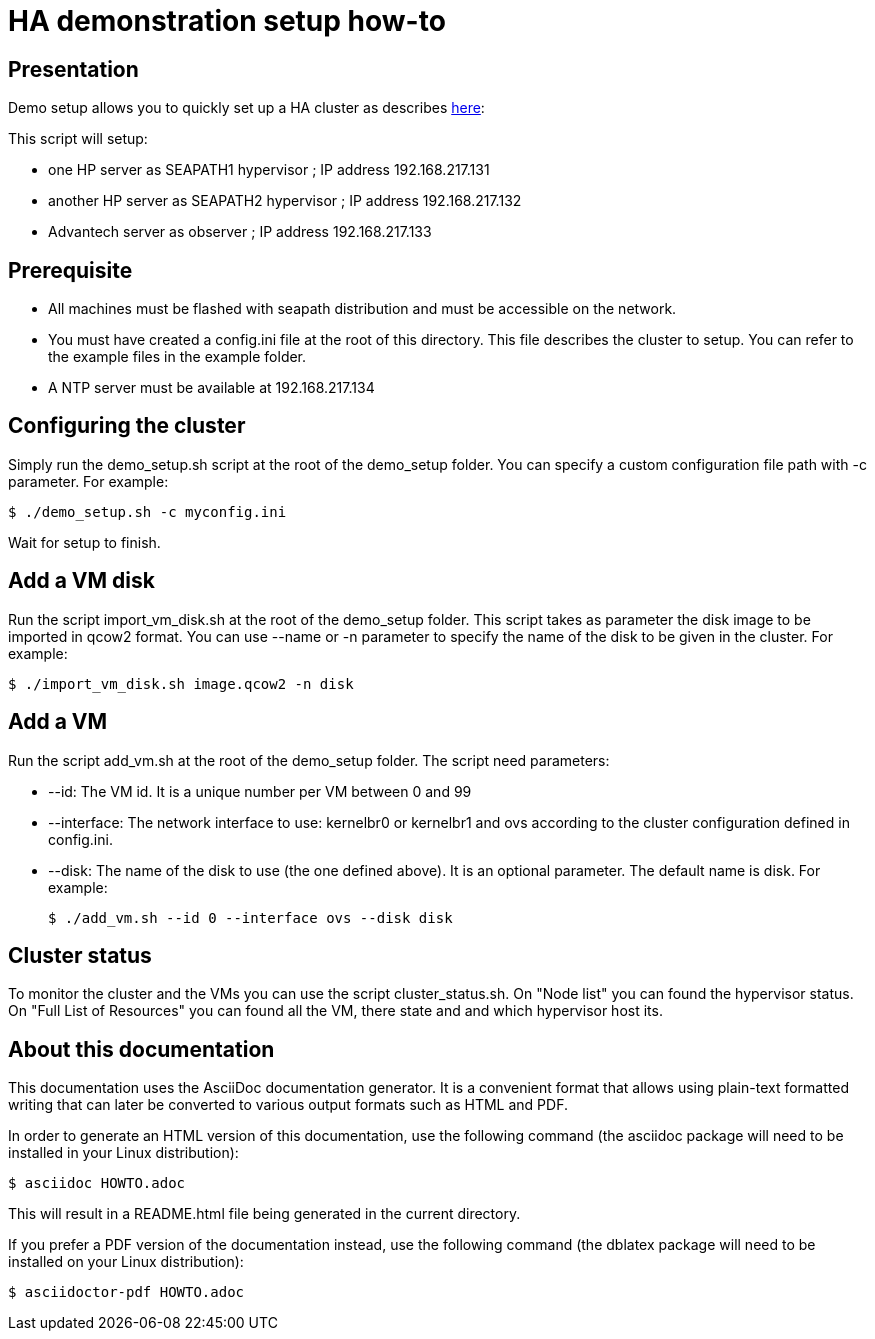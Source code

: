 // Copyright (C) 2020, RTE (http://www.rte-france.com)
// SPDX-License-Identifier: CC-BY-4.0

HA demonstration setup how-to
=============================

== Presentation
Demo setup allows you to quickly set up a HA cluster as describes
https://r1.sfl.team/projects/rte-votp/wiki/Our_HA_setup[here]:

This script will setup:

- one HP server as SEAPATH1 hypervisor ; IP address 192.168.217.131
- another HP server as SEAPATH2 hypervisor ; IP address 192.168.217.132
- Advantech server as observer ; IP address 192.168.217.133

== Prerequisite
- All machines must be flashed with seapath distribution and must be accessible on
the network.
- You must have created a config.ini file at the root of this directory. This file
describes the cluster to setup. You can refer to the example files in the
example folder.
- A NTP server must be available at 192.168.217.134

== Configuring the cluster
Simply run the demo_setup.sh script at the root of the demo_setup folder.
You can specify a custom configuration file path with -c parameter.
For example:

 $ ./demo_setup.sh -c myconfig.ini

Wait for setup to finish.

== Add a VM disk
Run the script import_vm_disk.sh at the root of the demo_setup folder.
This script takes as parameter the disk image to be imported in qcow2 format.
You can use --name or -n parameter to specify the name of the disk to be given
in the cluster. For example:

 $ ./import_vm_disk.sh image.qcow2 -n disk

== Add a VM
Run the script add_vm.sh at the root of the demo_setup folder.
The script need parameters:

- --id:        The VM id. It is a unique number per VM between 0 and 99
- --interface: The network interface to use: kernelbr0 or kernelbr1 and ovs
              according to the cluster configuration defined in config.ini.
- --disk:      The name of the disk to use (the one defined above). It is an
              optional parameter. The default name is disk.
For example:

  $ ./add_vm.sh --id 0 --interface ovs --disk disk

== Cluster status
To monitor the cluster and the VMs you can use the script cluster_status.sh.
On "Node list" you can found the hypervisor status. On "Full List of Resources"
you can found all the VM, there state and and which hypervisor host its.

== About this documentation

This documentation uses the AsciiDoc documentation generator. It is a convenient
format that allows using plain-text formatted writing that can later be
converted to various output formats such as HTML and PDF.

In order to generate an HTML version of this documentation, use the following
command (the asciidoc package will need to be installed in your Linux
distribution):

  $ asciidoc HOWTO.adoc

This will result in a README.html file being generated in the current directory.

If you prefer a PDF version of the documentation instead, use the following
command (the dblatex package will need to be installed on your Linux
distribution):

  $ asciidoctor-pdf HOWTO.adoc
